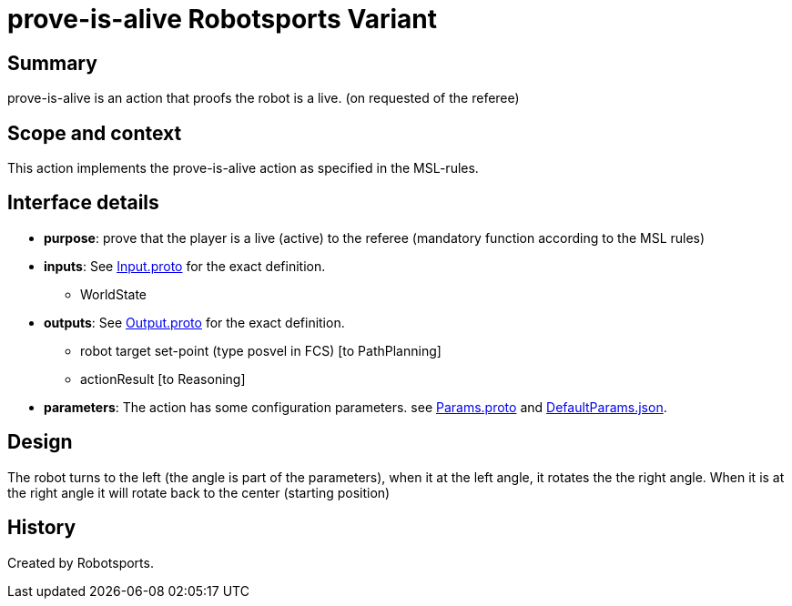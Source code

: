 = prove-is-alive Robotsports Variant

== Summary

prove-is-alive is an action that proofs the robot is a live. (on requested of the referee)

== Scope and context

This action implements the prove-is-alive action as specified in the MSL-rules.

== Interface details

* **purpose**: prove that the player is a live (active) to the referee (mandatory function according to the MSL rules)
* **inputs**: See link:./interface/Input.proto[Input.proto] for the exact definition.
	** WorldState

* **outputs**:  See link:./interface/Output.proto[Output.proto] for the exact definition.
	** robot target set-point (type posvel in FCS) [to PathPlanning]
	** actionResult [to Reasoning]

* *parameters*:
The action has some configuration parameters. 
see link:./interface/Params.proto[Params.proto] and
link:./interface/DefaultParams.json[DefaultParams.json].

== Design

The robot turns to the left (the angle is part of the parameters), when it at the left angle, it rotates the the right angle. 
When it is at the right angle it will rotate back to the center (starting position)


== History

Created by Robotsports.
